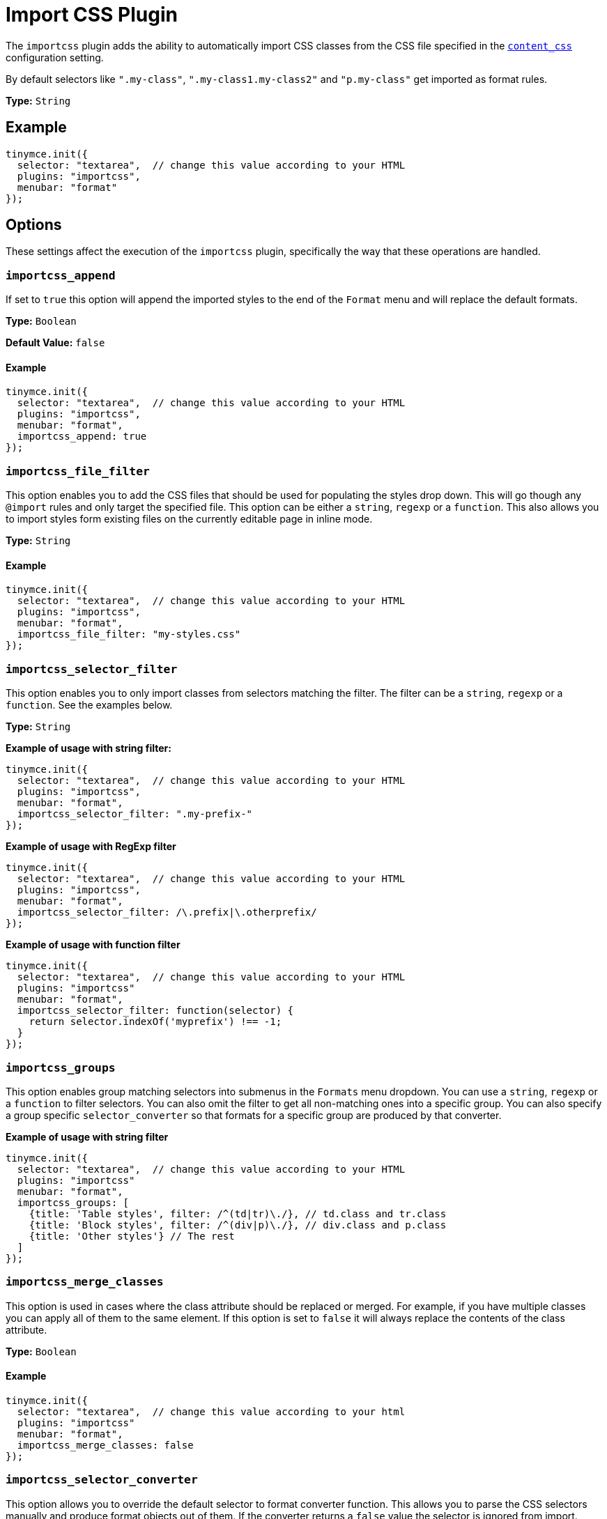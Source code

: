 :rootDir: ../
:partialsDir: {rootDir}partials/
= Import CSS Plugin
:description: Automatically populate CSS class names into the Format dropdown.
:keywords: importcss content_css importcss_append importcss_file_filter importcss_selector_filter importcss_groups importcss_merge_classes importcss_selector_converter importcss_exclusive
:title_nav: Import CSS

The `importcss` plugin adds the ability to automatically import CSS classes from the CSS file specified in the xref:configure/content-appearance.adoc#content_css[`content_css`] configuration setting.

By default selectors like `".my-class"`, `".my-class1.my-class2"` and `"p.my-class"` get imported as format rules.

*Type:* `String`

[[example]]
== Example

[source,js]
----
tinymce.init({
  selector: "textarea",  // change this value according to your HTML
  plugins: "importcss",
  menubar: "format"
});
----

[[options]]
== Options

These settings affect the execution of the `importcss` plugin, specifically the way that these operations are handled.

[[importcss_append]]
=== `importcss_append`

If set to `true` this option will append the imported styles to the end of the `Format` menu and will replace the default formats.

*Type:* `Boolean`

*Default Value:* `false`

==== Example

[source,js]
----
tinymce.init({
  selector: "textarea",  // change this value according to your HTML
  plugins: "importcss",
  menubar: "format",
  importcss_append: true
});
----

[[importcss_file_filter]]
=== `importcss_file_filter`

This option enables you to add the CSS files that should be used for populating the styles drop down. This will go though any `@import` rules and only target the specified file. This option can be either a `string`, `regexp` or a `function`. This also allows you to import styles form existing files on the currently editable page in inline mode.

*Type:* `String`

==== Example

[source,js]
----
tinymce.init({
  selector: "textarea",  // change this value according to your HTML
  plugins: "importcss",
  menubar: "format",
  importcss_file_filter: "my-styles.css"
});
----

[[importcss_selector_filter]]
=== `importcss_selector_filter`

This option enables you to only import classes from selectors matching the filter. The filter can be a `string`, `regexp` or a `function`. See the examples below.

*Type:* `String`

*Example of usage with string filter:*

[source,js]
----
tinymce.init({
  selector: "textarea",  // change this value according to your HTML
  plugins: "importcss",
  menubar: "format",
  importcss_selector_filter: ".my-prefix-"
});
----

*Example of usage with RegExp filter*

[source,js]
----
tinymce.init({
  selector: "textarea",  // change this value according to your HTML
  plugins: "importcss",
  menubar: "format",
  importcss_selector_filter: /\.prefix|\.otherprefix/
});
----

*Example of usage with function filter*

[source,js]
----
tinymce.init({
  selector: "textarea",  // change this value according to your HTML
  plugins: "importcss"
  menubar: "format",
  importcss_selector_filter: function(selector) {
    return selector.indexOf('myprefix') !== -1;
  }
});
----

[[importcss_groups]]
=== `importcss_groups`

This option enables group matching selectors into submenus in the `Formats` menu dropdown. You can use a `string`, `regexp` or a `function` to filter selectors. You can also omit the filter to get all non-matching ones into a specific group. You can also specify a group specific `selector_converter` so that formats for a specific group are produced by that converter.

*Example of usage with string filter*

[source,js]
----
tinymce.init({
  selector: "textarea",  // change this value according to your HTML
  plugins: "importcss"
  menubar: "format",
  importcss_groups: [
    {title: 'Table styles', filter: /^(td|tr)\./}, // td.class and tr.class
    {title: 'Block styles', filter: /^(div|p)\./}, // div.class and p.class
    {title: 'Other styles'} // The rest
  ]
});
----

[[importcss_merge_classes]]
=== `importcss_merge_classes`

This option is used in cases where the class attribute should be replaced or merged. For example, if you have multiple classes you can apply all of them to the same element. If this option is set to `false` it will always replace the contents of the class attribute.

*Type:* `Boolean`

==== Example

[source,js]
----
tinymce.init({
  selector: "textarea",  // change this value according to your html
  plugins: "importcss"
  menubar: "format",
  importcss_merge_classes: false
});
----

[[importcss_selector_converter]]
=== `importcss_selector_converter`

This option allows you to override the default selector to format converter function. This allows you to parse the CSS selectors manually and produce format objects out of them. If the converter returns a `false` value the selector is ignored from import.

*Type:* `String`

==== Example

[source,js]
----
tinymce.init({
  selector: "textarea",  // change this value according to your HTML
  plugins: "importcss"
  menubar: "format",
  importcss_selector_converter: function(selector) {
    // Custom logic
  }
});
----

[[importcss_exclusive]]
=== `importcss_exclusive`

If set to `false` then selectors will not be globally exclusive meaning they can exist in two separate groups. This can be useful for scenarios where you want to have a ".class" imported as a paragraph selector and as a span format selector.

*Type:* `Boolean`

*Default Value:* `true`

[source,css]
----
// Sample compressed stylesheet:

/* Normalize */
article, aside, footer, header, main, nav, section {display: block;}

/* jQueryUI */
.ui-helper-hidden { display: none; }

/* Custom Styles */
.myCustomStyleStart {display:none;}
       // INCLUDE ALL MY CLASSES HERE IN THE Formats menu!
.myCustomStyleEnd {display:none;}

/* Any other possible styles afterward ... */
----

[source,js]
----
var keepSelector = false;
tinymce.init({
  importcss_selector_converter: function(selector) {
    if (selector == '.myCustomStyleStart') {
      keepSelector = true;
      return false;
    } else if (selector == '.myCustomStyleEnd') {
      keepSelector = false;
    }
    if (!keepSelector ) {
      return false;
    }
    return this.convertSelectorToFormat(selector);
  }
});
----
